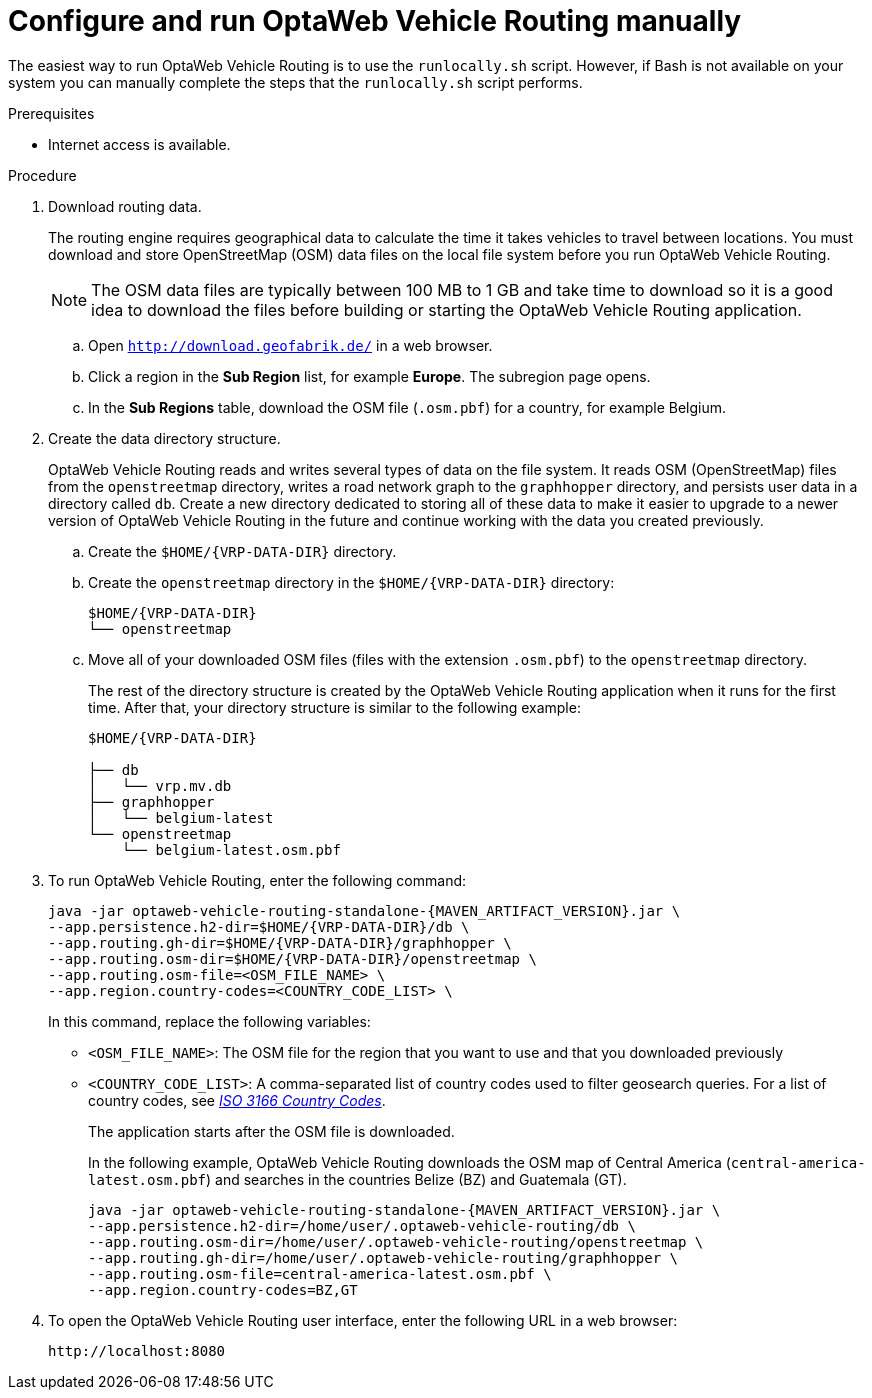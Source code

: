 [id='run-vrp-manually-proc_{context}']
= Configure and run OptaWeb Vehicle Routing manually

The easiest way to run OptaWeb Vehicle Routing is to use the `runlocally.sh` script. However, if Bash is not available on your system you can manually complete the steps that the `runlocally.sh` script performs.

.Prerequisites
ifdef::PRODUCTIZED[]
* OptaWeb Vehicle Routing has been successfully built with Maven as described in xref:download-ref-imp-proc_{context}[].endif::PRODUCTIZED[]
endif::PRODUCTIZED[]
* Internet access is available.

.Procedure
. Download routing data.
+
The routing engine requires geographical data to calculate the time it takes vehicles to travel between locations.
You must download and store OpenStreetMap (OSM) data files on the local file system before you run OptaWeb Vehicle Routing.
+
NOTE: The OSM data files are typically between 100 MB to 1 GB and take time to download so it is a good idea to download the files before building or starting the OptaWeb Vehicle Routing application.

.. Open `http://download.geofabrik.de/` in a web browser.
.. Click a region in the *Sub Region* list, for example *Europe*. The subregion page opens.
.. In the *Sub Regions* table, download the OSM file (`.osm.pbf`) for a country, for example Belgium.

. Create the data directory structure.
+
OptaWeb Vehicle Routing reads and writes several types of data on the file system.
It reads OSM (OpenStreetMap) files from the `openstreetmap` directory, writes a road network graph to the `graphhopper` directory, and persists user data in a directory called `db`.
Create a new directory dedicated to storing all of these data to make it easier to upgrade to a newer version of OptaWeb Vehicle Routing in the future and continue working with the data you created previously.

.. Create the `$HOME/{VRP-DATA-DIR}` directory.
.. Create the `openstreetmap` directory in the `$HOME/{VRP-DATA-DIR}` directory:
+
[source,subs="attributes+"]
----
$HOME/{VRP-DATA-DIR}
└── openstreetmap
----

.. Move all of your downloaded OSM files (files with the extension `.osm.pbf`) to the `openstreetmap` directory.
+
The rest of the directory structure is created by the OptaWeb Vehicle Routing application when it runs for the first time.
After that, your directory structure is similar to the following example:
+
[source,subs="attributes+"]
----
$HOME/{VRP-DATA-DIR}

├── db
│   └── vrp.mv.db
├── graphhopper
│   └── belgium-latest
└── openstreetmap
    └── belgium-latest.osm.pbf
----
// TODO maybe replace this with a screenshot, doesn't look good in PDF.

ifdef::PRODUCTIZED[]
. Change directory to `{URL_COMPONENT_VRP}-distribution-{MAVEN_ARTIFACT_VERSION}/sources/optaweb-vehicle-routing-standalone/target`.
endif::PRODUCTIZED[]
ifdef::COMMUNITY[]
. Change directory to the project root directory.
endif::COMMUNITY[]
. To run OptaWeb Vehicle Routing, enter the following command:
+
[source,subs="attributes+"]
----
java -jar optaweb-vehicle-routing-standalone-{MAVEN_ARTIFACT_VERSION}.jar \
--app.persistence.h2-dir=$HOME/{VRP-DATA-DIR}/db \
--app.routing.gh-dir=$HOME/{VRP-DATA-DIR}/graphhopper \
--app.routing.osm-dir=$HOME/{VRP-DATA-DIR}/openstreetmap \
--app.routing.osm-file=<OSM_FILE_NAME> \
--app.region.country-codes=<COUNTRY_CODE_LIST> \
----
In this command, replace the following variables:

* `<OSM_FILE_NAME>`: The OSM file for the region that you want to use and that you downloaded previously
* `<COUNTRY_CODE_LIST>`: A comma-separated list of country codes used to filter geosearch queries. For a list of country codes, see https://www.iso.org/iso-3166-country-codes.html[_ISO 3166 Country Codes_].
+
The application starts after the OSM file is downloaded.
+
In the following example, OptaWeb Vehicle Routing downloads the OSM map of Central America (`central-america-latest.osm.pbf`) and searches in the countries Belize (BZ) and Guatemala (GT).
+
[source,subs="attributes+"]
----
java -jar optaweb-vehicle-routing-standalone-{MAVEN_ARTIFACT_VERSION}.jar \
--app.persistence.h2-dir=/home/user/.optaweb-vehicle-routing/db \
--app.routing.osm-dir=/home/user/.optaweb-vehicle-routing/openstreetmap \
--app.routing.gh-dir=/home/user/.optaweb-vehicle-routing/graphhopper \
--app.routing.osm-file=central-america-latest.osm.pbf \
--app.region.country-codes=BZ,GT
----


. To open the OptaWeb Vehicle Routing user interface, enter the following URL in a web browser:
+
[source]
----
http://localhost:8080
----
